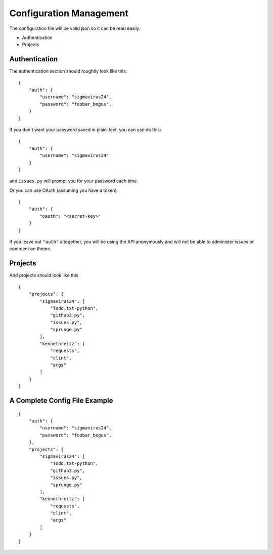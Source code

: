 Configuration Management
========================

The configuration file will be valid json so it can be read easily.

- Authentication
- Projects

Authentication
--------------

The authentication section should roughtly look like this:

::

    {
        "auth": {
            "username": "sigmavirus24",
            "password": "foobar_bogus",
        }
    }

If you don't want your password saved in plain-text, you can use do this:

::

    {
        "auth": {
            "username": "sigmavirus24"
        }
    }

and ``issues.py`` will prompt you for your password each time.

Or you can use OAuth (assuming you have a token):

::

    {
        "auth": {
            "oauth": "<secret-key>"
        }
    }

If you leave out ``"auth"`` altogether, you will be using the API anonymously 
and will not be able to administer issues or comment on theme.

Projects
--------

And projects should look like this

::

    {
        "projects": {
            "sigmavirus24": [
                "Todo.txt-python",
                "github3.py",
                "issues.py",
                "sprunge.py"
            ],
            "kennethreitz": [
                "requests",
                "clint",
                "args"
            ]
        }
    }

A Complete Config File Example
------------------------------

::

    {
        "auth": {
            "username": "sigmavirus24",
            "password": "foobar_bogus",
        },
        "projects": {
            "sigmavirus24": [
                "Todo.txt-python",
                "github3.py",
                "issues.py",
                "sprunge.py"
            ],
            "kennethreitz": [
                "requests",
                "clint",
                "args"
            ]
        }
    }
